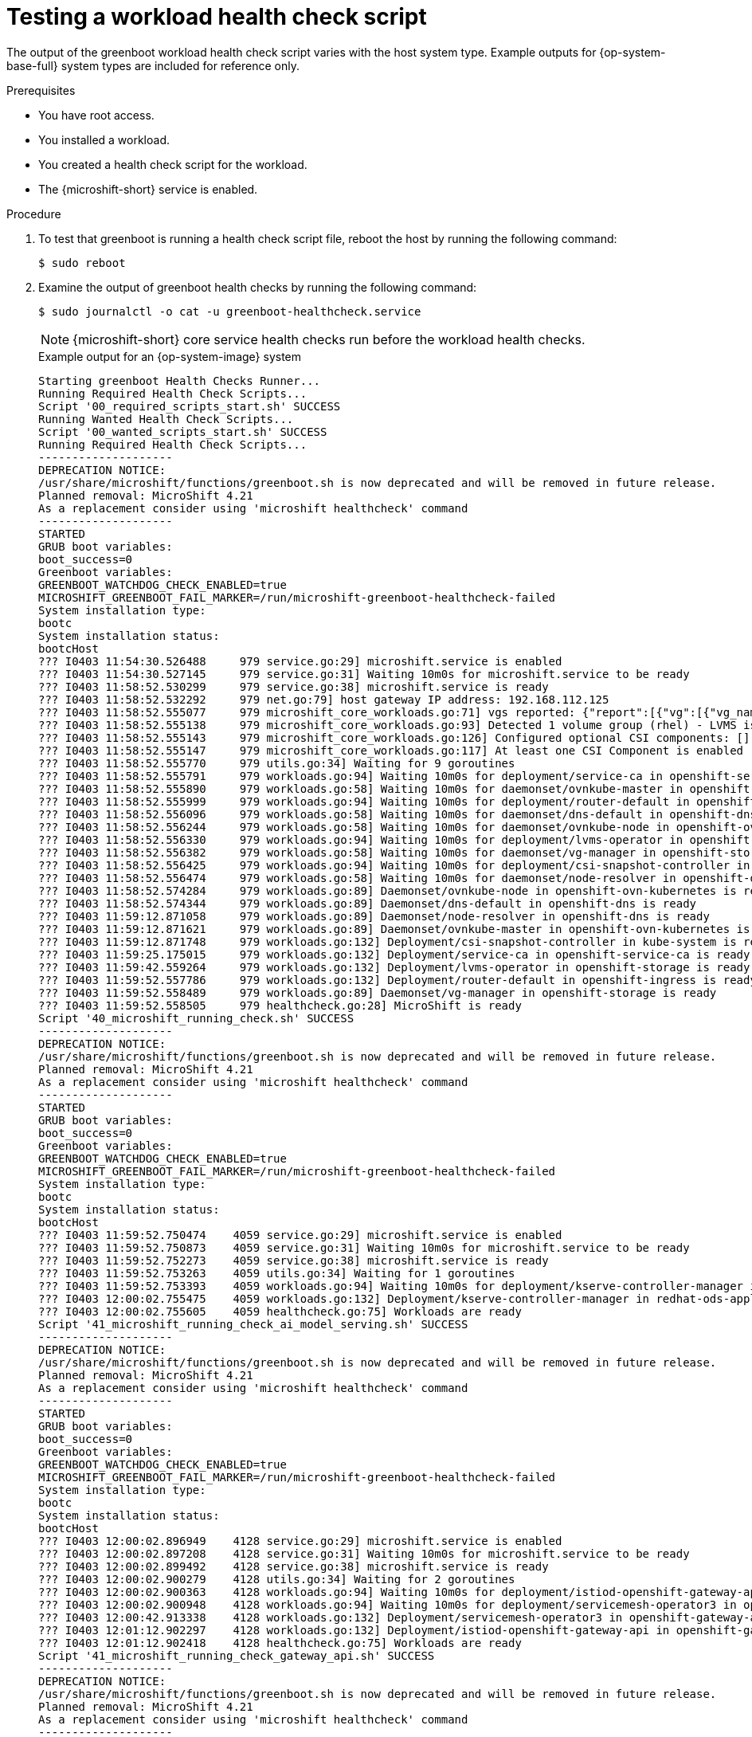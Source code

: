 //Module included in the following assemblies:
//
//* microshift_running_apps/microshift-greenboot-workload-health-checks.adoc

:_mod-docs-content-type: PROCEDURE
[id="microshift-greenboot-test-workload-health-check-script_{context}"]
= Testing a workload health check script

The output of the greenboot workload health check script varies with the host system type. Example outputs for {op-system-base-full} system types are included for reference only.

.Prerequisites

* You have root access.
* You installed a workload.
* You created a health check script for the workload.
* The {microshift-short} service is enabled.

.Procedure

. To test that greenboot is running a health check script file, reboot the host by running the following command:
+
[source,terminal]
----
$ sudo reboot
----

. Examine the output of greenboot health checks by running the following command:
+
[source,terminal]
----
$ sudo journalctl -o cat -u greenboot-healthcheck.service
----
+
[NOTE]
====
{microshift-short} core service health checks run before the workload health checks.
====
+
.Example output for an {op-system-image} system
[source,terminal]
----
Starting greenboot Health Checks Runner...
Running Required Health Check Scripts...
Script '00_required_scripts_start.sh' SUCCESS
Running Wanted Health Check Scripts...
Script '00_wanted_scripts_start.sh' SUCCESS
Running Required Health Check Scripts...
--------------------
DEPRECATION NOTICE:
/usr/share/microshift/functions/greenboot.sh is now deprecated and will be removed in future release.
Planned removal: MicroShift 4.21
As a replacement consider using 'microshift healthcheck' command
--------------------
STARTED
GRUB boot variables:
boot_success=0
Greenboot variables:
GREENBOOT_WATCHDOG_CHECK_ENABLED=true
MICROSHIFT_GREENBOOT_FAIL_MARKER=/run/microshift-greenboot-healthcheck-failed
System installation type:
bootc
System installation status:
bootcHost
??? I0403 11:54:30.526488     979 service.go:29] microshift.service is enabled
??? I0403 11:54:30.527145     979 service.go:31] Waiting 10m0s for microshift.service to be ready
??? I0403 11:58:52.530299     979 service.go:38] microshift.service is ready
??? I0403 11:58:52.532292     979 net.go:79] host gateway IP address: 192.168.112.125
??? I0403 11:58:52.555077     979 microshift_core_workloads.go:71] vgs reported: {"report":[{"vg":[{"vg_name":"rhel"}]}],"log":[]}
??? I0403 11:58:52.555138     979 microshift_core_workloads.go:93] Detected 1 volume group (rhel) - LVMS is expected
??? I0403 11:58:52.555143     979 microshift_core_workloads.go:126] Configured optional CSI components: []
??? I0403 11:58:52.555147     979 microshift_core_workloads.go:117] At least one CSI Component is enabled
??? I0403 11:58:52.555770     979 utils.go:34] Waiting for 9 goroutines
??? I0403 11:58:52.555791     979 workloads.go:94] Waiting 10m0s for deployment/service-ca in openshift-service-ca
??? I0403 11:58:52.555890     979 workloads.go:58] Waiting 10m0s for daemonset/ovnkube-master in openshift-ovn-kubernetes
??? I0403 11:58:52.555999     979 workloads.go:94] Waiting 10m0s for deployment/router-default in openshift-ingress
??? I0403 11:58:52.556096     979 workloads.go:58] Waiting 10m0s for daemonset/dns-default in openshift-dns
??? I0403 11:58:52.556244     979 workloads.go:58] Waiting 10m0s for daemonset/ovnkube-node in openshift-ovn-kubernetes
??? I0403 11:58:52.556330     979 workloads.go:94] Waiting 10m0s for deployment/lvms-operator in openshift-storage
??? I0403 11:58:52.556382     979 workloads.go:58] Waiting 10m0s for daemonset/vg-manager in openshift-storage
??? I0403 11:58:52.556425     979 workloads.go:94] Waiting 10m0s for deployment/csi-snapshot-controller in kube-system
??? I0403 11:58:52.556474     979 workloads.go:58] Waiting 10m0s for daemonset/node-resolver in openshift-dns
??? I0403 11:58:52.574284     979 workloads.go:89] Daemonset/ovnkube-node in openshift-ovn-kubernetes is ready
??? I0403 11:58:52.574344     979 workloads.go:89] Daemonset/dns-default in openshift-dns is ready
??? I0403 11:59:12.871058     979 workloads.go:89] Daemonset/node-resolver in openshift-dns is ready
??? I0403 11:59:12.871621     979 workloads.go:89] Daemonset/ovnkube-master in openshift-ovn-kubernetes is ready
??? I0403 11:59:12.871748     979 workloads.go:132] Deployment/csi-snapshot-controller in kube-system is ready
??? I0403 11:59:25.175015     979 workloads.go:132] Deployment/service-ca in openshift-service-ca is ready
??? I0403 11:59:42.559264     979 workloads.go:132] Deployment/lvms-operator in openshift-storage is ready
??? I0403 11:59:52.557786     979 workloads.go:132] Deployment/router-default in openshift-ingress is ready
??? I0403 11:59:52.558489     979 workloads.go:89] Daemonset/vg-manager in openshift-storage is ready
??? I0403 11:59:52.558505     979 healthcheck.go:28] MicroShift is ready
Script '40_microshift_running_check.sh' SUCCESS
--------------------
DEPRECATION NOTICE:
/usr/share/microshift/functions/greenboot.sh is now deprecated and will be removed in future release.
Planned removal: MicroShift 4.21
As a replacement consider using 'microshift healthcheck' command
--------------------
STARTED
GRUB boot variables:
boot_success=0
Greenboot variables:
GREENBOOT_WATCHDOG_CHECK_ENABLED=true
MICROSHIFT_GREENBOOT_FAIL_MARKER=/run/microshift-greenboot-healthcheck-failed
System installation type:
bootc
System installation status:
bootcHost
??? I0403 11:59:52.750474    4059 service.go:29] microshift.service is enabled
??? I0403 11:59:52.750873    4059 service.go:31] Waiting 10m0s for microshift.service to be ready
??? I0403 11:59:52.752273    4059 service.go:38] microshift.service is ready
??? I0403 11:59:52.753263    4059 utils.go:34] Waiting for 1 goroutines
??? I0403 11:59:52.753393    4059 workloads.go:94] Waiting 10m0s for deployment/kserve-controller-manager in redhat-ods-applications
??? I0403 12:00:02.755475    4059 workloads.go:132] Deployment/kserve-controller-manager in redhat-ods-applications is ready
??? I0403 12:00:02.755605    4059 healthcheck.go:75] Workloads are ready
Script '41_microshift_running_check_ai_model_serving.sh' SUCCESS
--------------------
DEPRECATION NOTICE:
/usr/share/microshift/functions/greenboot.sh is now deprecated and will be removed in future release.
Planned removal: MicroShift 4.21
As a replacement consider using 'microshift healthcheck' command
--------------------
STARTED
GRUB boot variables:
boot_success=0
Greenboot variables:
GREENBOOT_WATCHDOG_CHECK_ENABLED=true
MICROSHIFT_GREENBOOT_FAIL_MARKER=/run/microshift-greenboot-healthcheck-failed
System installation type:
bootc
System installation status:
bootcHost
??? I0403 12:00:02.896949    4128 service.go:29] microshift.service is enabled
??? I0403 12:00:02.897208    4128 service.go:31] Waiting 10m0s for microshift.service to be ready
??? I0403 12:00:02.899492    4128 service.go:38] microshift.service is ready
??? I0403 12:00:02.900279    4128 utils.go:34] Waiting for 2 goroutines
??? I0403 12:00:02.900363    4128 workloads.go:94] Waiting 10m0s for deployment/istiod-openshift-gateway-api in openshift-gateway-api
??? I0403 12:00:02.900948    4128 workloads.go:94] Waiting 10m0s for deployment/servicemesh-operator3 in openshift-gateway-api
??? I0403 12:00:42.913338    4128 workloads.go:132] Deployment/servicemesh-operator3 in openshift-gateway-api is ready
??? I0403 12:01:12.902297    4128 workloads.go:132] Deployment/istiod-openshift-gateway-api in openshift-gateway-api is ready
??? I0403 12:01:12.902418    4128 healthcheck.go:75] Workloads are ready
Script '41_microshift_running_check_gateway_api.sh' SUCCESS
--------------------
DEPRECATION NOTICE:
/usr/share/microshift/functions/greenboot.sh is now deprecated and will be removed in future release.
Planned removal: MicroShift 4.21
As a replacement consider using 'microshift healthcheck' command
--------------------
STARTED
GRUB boot variables:
boot_success=0
Greenboot variables:
GREENBOOT_WATCHDOG_CHECK_ENABLED=true
MICROSHIFT_GREENBOOT_FAIL_MARKER=/run/microshift-greenboot-healthcheck-failed
System installation type:
bootc
System installation status:
bootcHost
??? I0403 12:01:13.057998    4772 service.go:29] microshift.service is enabled
??? I0403 12:01:13.058107    4772 service.go:31] Waiting 10m0s for microshift.service to be ready
??? I0403 12:01:13.059839    4772 service.go:38] microshift.service is ready
??? I0403 12:01:13.060617    4772 utils.go:34] Waiting for 2 goroutines
??? I0403 12:01:13.060644    4772 workloads.go:58] Waiting 10m0s for daemonset/dhcp-daemon in openshift-multus
??? I0403 12:01:13.060686    4772 workloads.go:58] Waiting 10m0s for daemonset/multus in openshift-multus
??? I0403 12:01:13.069341    4772 workloads.go:89] Daemonset/multus in openshift-multus is ready
??? I0403 12:01:13.069450    4772 workloads.go:89] Daemonset/dhcp-daemon in openshift-multus is ready
??? I0403 12:01:13.069503    4772 healthcheck.go:75] Workloads are ready
Script '41_microshift_running_check_multus.sh' SUCCESS
--------------------
DEPRECATION NOTICE:
/usr/share/microshift/functions/greenboot.sh is now deprecated and will be removed in future release.
Planned removal: MicroShift 4.21
As a replacement consider using 'microshift healthcheck' command
--------------------
STARTED
GRUB boot variables:
boot_success=0
Greenboot variables:
GREENBOOT_WATCHDOG_CHECK_ENABLED=true
MICROSHIFT_GREENBOOT_FAIL_MARKER=/run/microshift-greenboot-healthcheck-failed
System installation type:
bootc
System installation status:
bootcHost
??? I0403 12:01:13.206381    4804 service.go:29] microshift.service is enabled
??? I0403 12:01:13.206583    4804 service.go:31] Waiting 10m0s for microshift.service to be ready
??? I0403 12:01:13.207979    4804 service.go:38] microshift.service is ready
??? I0403 12:01:13.208717    4804 utils.go:34] Waiting for 2 goroutines
??? I0403 12:01:13.208779    4804 workloads.go:94] Waiting 10m0s for deployment/catalog-operator in openshift-operator-lifecycle-manager
??? I0403 12:01:13.209285    4804 workloads.go:94] Waiting 10m0s for deployment/olm-operator in openshift-operator-lifecycle-manager
??? I0403 12:01:13.215578    4804 workloads.go:132] Deployment/catalog-operator in openshift-operator-lifecycle-manager is ready
??? I0403 12:01:13.215673    4804 workloads.go:132] Deployment/olm-operator in openshift-operator-lifecycle-manager is ready
??? I0403 12:01:13.215684    4804 healthcheck.go:75] Workloads are ready
Script '50_microshift_running_check_olm.sh' SUCCESS
Running Wanted Health Check Scripts...
Finished greenboot Health Checks Runner.
----
+
.Example partial output for a {op-system-ostree} system
[source,terminal,subs="+attributes"]
----
#...
GRUB boot variables:
boot_success=0
boot_indeterminate=0
Greenboot variables:
GREENBOOT_WATCHDOG_CHECK_ENABLED=true
MICROSHIFT_WAIT_TIMEOUT_SEC=600
System installation type:
ostree
System installation status:
* rhel 19619bd269094510180c845c44d0944fd9aa15925376f249c4d680a3355e51ae.0
    Version: {op-system-version}
    origin refspec: edge:rhel-{op-system-version}-microshift-{product-version}
#...
----
+
.Example partial output for an RPM system
[source,terminal]
----
#...
GRUB boot variables:
boot_success=1
boot_indeterminate=0
Greenboot variables:
GREENBOOT_WATCHDOG_CHECK_ENABLED=true
System installation type:
RPM
System installation status:
Not an ostree / bootc system
#...
----